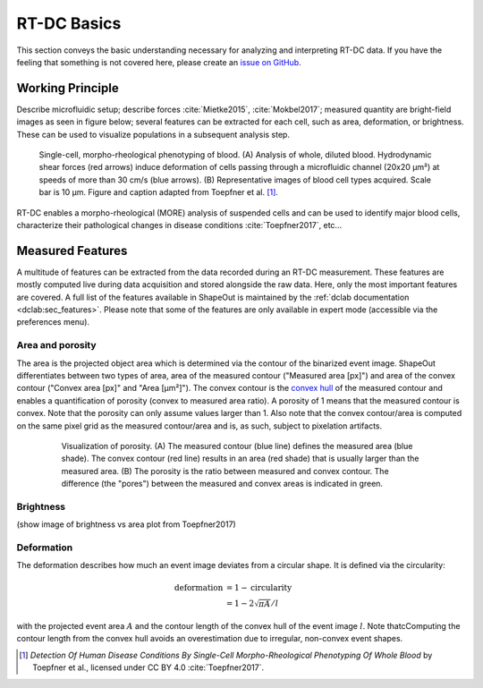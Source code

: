 ============
RT-DC Basics
============
This section conveys the basic understanding necessary for analyzing and
interpreting RT-DC data. If you have the feeling that something is not
covered here, please create an
`issue on GitHub <https://github.com/ZELLMECHANIK-DRESDEN/ShapeOut/issues/new>`__.

Working Principle
=================
Describe microfluidic setup; describe forces :cite:`Mietke2015`,
:cite:`Mokbel2017`; measured quantity are bright-field images as seen
in figure below; several features can be extracted for each cell, such
as area, deformation, or brightness. These can be used to visualize
populations in a subsequent analysis step.

.. figure:: figures/rtdc-setup.jpg

   Single-cell, morpho-rheological phenotyping of blood. (A) Analysis of
   whole, diluted blood. Hydrodynamic shear forces (red arrows) induce
   deformation of cells passing through a microfluidic channel (20x20 µm²)
   at speeds of more than 30 cm/s (blue arrows). (B) Representative images of
   blood cell types acquired. Scale bar is 10 µm.
   Figure and caption adapted from Toepfner et al. [1]_.

RT-DC enables a morpho-rheological (MORE) analysis of suspended cells
and can be used to identify major blood cells, characterize their pathological
changes in disease conditions :cite:`Toepfner2017`, etc...


Measured Features
=================
A multitude of features can be extracted from the data recorded during an
RT-DC measurement. These features are mostly computed live during data
acquisition and stored alongside the raw data.
Here, only the most important features are covered. A full list of the
features available in ShapeOut is maintained by the
:ref:`dclab documentation <dclab:sec_features>`.
Please note that some of the features are only available in expert mode
(accessible via the preferences menu).


Area and porosity
-----------------
The area is the projected object area which is determined via the contour of the
binarized event image. ShapeOut differentiates between two types of area,
area of the measured contour ("Measured area [px]") and area of the convex
contour ("Convex area [px]" and "Area [µm²]"). The convex contour is the
`convex hull <https://en.wikipedia.org/wiki/Convex_hull>`__ of the measured
contour and enables a quantification of porosity (convex to measured area ratio).
A porosity of 1 means that the measured contour is convex. Note that the
porosity can only assume values larger than 1. Also note that the convex
contour/area is computed on the same pixel grid as the measured contour/area
and is, as such, subject to pixelation artifacts.

  .. figure:: figures/area.png

     Visualization of porosity. (A) The measured contour (blue line) defines
     the measured area (blue shade). The convex contour (red line) results
     in an area (red shade) that is usually larger than the measured area.
     (B) The porosity is the ratio between measured and convex contour. The
     difference (the "pores") between the measured and convex areas is
     indicated in green.


Brightness
----------
(show image of brightness vs area plot from Toepfner2017)


Deformation
-----------
The deformation describes how much an event image deviates from a
circular shape. It is defined via the circularity:

.. math::

    \text{deformation} &= 1 - \text{circularity} \\
                       &= 1 - 2 \sqrt{\pi A} / l

with the projected event area :math:`A` and the contour length of the convex hull
of the event image :math:`l`. Note thatcComputing the contour length from the convex
hull avoids an overestimation due to irregular, non-convex event shapes.



.. [1] *Detection Of Human Disease Conditions By Single-Cell Morpho-Rheological
       Phenotyping Of Whole Blood* by Toepfner et al.,
       licensed under CC BY 4.0 :cite:`Toepfner2017`.

